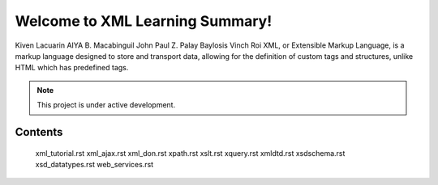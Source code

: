 Welcome to XML Learning Summary!
===================================

Kiven Lacuarin
AIYA B. Macabinguil
John Paul Z. Palay
Baylosis Vinch Roi
XML, or Extensible Markup Language, is a markup language designed to store and transport data, allowing for the definition of custom tags and structures, unlike HTML which has predefined tags. 

.. note::

   This project is under active development.

Contents
--------
   xml_tutorial.rst
   xml_ajax.rst
   xml_don.rst
   xpath.rst
   xslt.rst
   xquery.rst
   xmldtd.rst
   xsdschema.rst
   xsd_datatypes.rst
   web_services.rst
